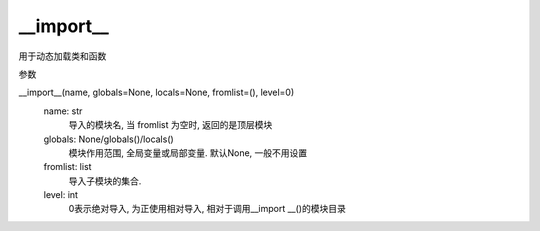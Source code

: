 =============================
__import__
=============================


.. post:: 2024-02-21 21:55:17
  :tags: python, 内置函数
  :category: 后端
  :author: YanQue
  :location: CD
  :language: zh-cn


用于动态加载类和函数

参数

__import__(name, globals=None, locals=None, fromlist=(), level=0)
  name: str
    导入的模块名, 当 fromlist 为空时, 返回的是顶层模块
  globals: None/globals()/locals()
    模块作用范围, 全局变量或局部变量.
    默认None, 一般不用设置
  fromlist: list
    导入子模块的集合.
  level: int
    0表示绝对导入, 为正使用相对导入, 相对于调用__import __()的模块目录







